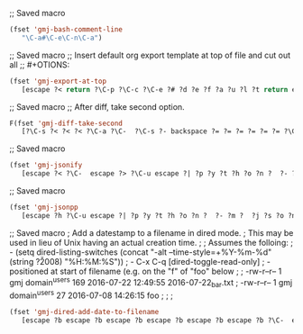 ;; Saved macro
#+BEGIN_SRC emacs-lisp
(fset 'gmj-bash-comment-line
   "\C-a#\C-e\C-n\C-a")

#+END_SRC

#+RESULTS:
: #

;; Saved macro
;; Insert default org export template at top of file and cut out all
;; #+OTIONS:

#+BEGIN_SRC emacs-lisp
(fset 'gmj-export-at-top
   [escape ?< return ?\C-p ?\C-c ?\C-e ?# ?d ?e ?f ?a ?u ?l ?t return escape ?  ?\C-x ?u ?\C-  ?\C-r ?e ?m ?a ?i ?l ?\C-e ?\C-n ?\C-a ?\C-w ?\C-r ?o ?p ?t ?i ?o ?n ?s ?\C-e ?\C-  escape ?< ?\C-s ?# ?+ ?O ?P ?T ?I ?O ?N ?\C-a ?\C-w ?\C-k ?\C-s ?t ?i ?t ?l ?e ?: ?\C-f])

#+END_SRC


;; Saved macro
;; After diff, take second option.
#+BEGIN_SRC emacs-lisp
F(fset 'gmj-diff-take-second
   [?\C-s ?< ?< ?< ?\C-a ?\C-  ?\C-s ?- backspace ?= ?= ?= ?= ?= ?= ?\C-e ?\C-w ?\C-k ?\C-s ?> ?> ?> ?> ?> ?\C-a ?\C-k ?\C-k])

#+END_SRC


;; Saved macro
#+BEGIN_SRC emacs-lisp
(fset 'gmj-jsonify
   [escape ?< ?\C-  escape ?> ?\C-u escape ?| ?p ?y ?t ?h ?o ?n ?  ?- ?m ?  ?p ?y ?t ?h ?o ?n ?. ?t ?o ?o ?l backspace backspace backspace backspace backspace backspace backspace backspace backspace backspace backspace ?j ?s ?o ?n ?. ?t ?o ?o ?l return escape ?<])

#+END_SRC


;; Saved macro
#+BEGIN_SRC emacs-lisp
(fset 'gmj-jsonpp
   [escape ?h ?\C-u escape ?| ?p ?y ?t ?h ?o ?n ?  ?- ?m ?  ?j ?s ?o ?n ?. ?t ?o ?o ?l return])

#+END_SRC

;; Saved macro
;    Add a datestamp to a filename in dired mode.
;    This may be used in lieu of Unix having an actual creation time.
;
;  Assumes the folloing:
;    - (setq dired-listing-switches (concat "-alt --time-style=+%Y-%m-%d" (string ?\u2008) "%H:%M:%S"))
;    -  C-x C-q [dired-toggle-read-only]
;    - positioned at start of filename (e.g. on the "f" of "foo" below
;
;  -rw-r--r-- 1 gmj domain^users    169 2016-07-22 12:49:55 2016-07-22_bar.txt
;  -rw-r--r-- 1 gmj domain^users     27 2016-07-08 14:26:15 foo
;
; 
;
#+BEGIN_SRC emacs-lisp
(fset 'gmj-dired-add-date-to-filename
   [escape ?b escape ?b escape ?b escape ?b escape ?b escape ?b ?\C-  escape ?f escape ?f escape ?f escape ?w escape ?f escape ?f escape ?f escape ?f escape ?f escape ?b escape ?b ?\C-y ?_ escape ?b escape ?b escape ?b ?\C-p])

#+END_SRC
